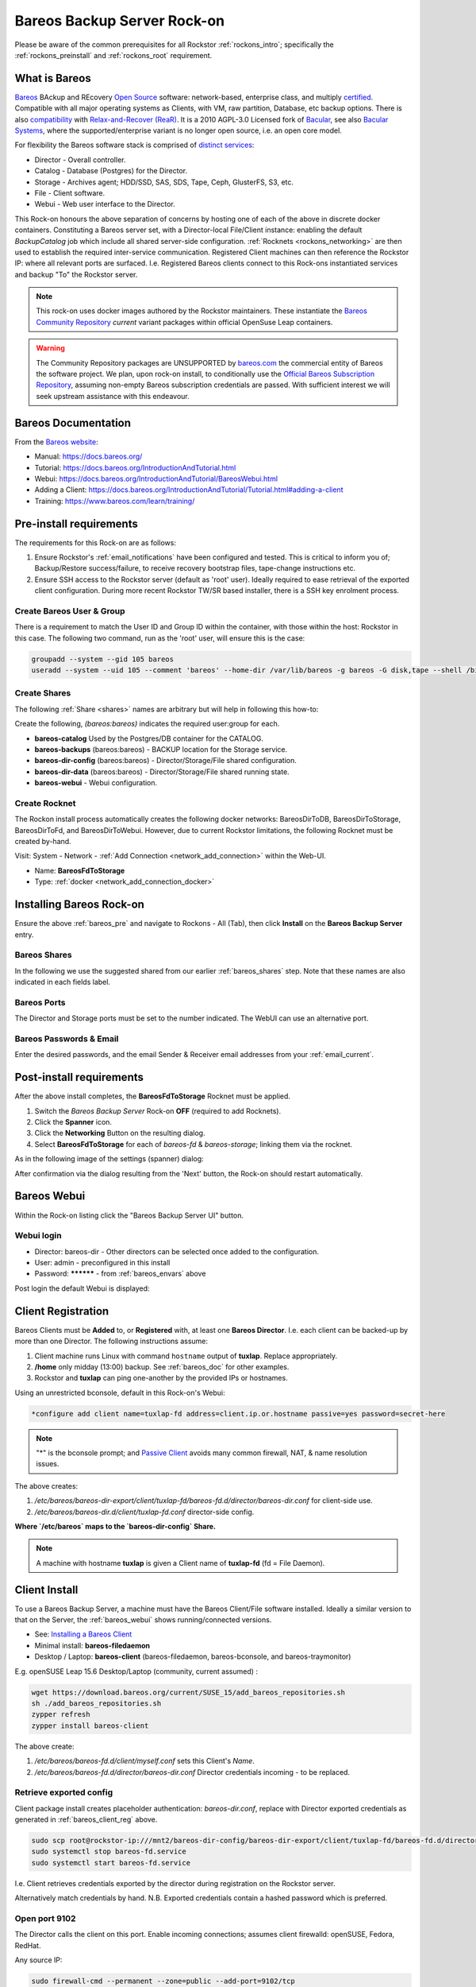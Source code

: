 .. _bareos_rockon:

Bareos Backup Server Rock-on
============================

Please be aware of the common prerequisites for all Rockstor
:ref:`rockons_intro`; specifically the :ref:`rockons_preinstall` and
:ref:`rockons_root` requirement.


.. _bareos_whatis:

What is Bareos
--------------

`Bareos <https://docs.bareos.org/IntroductionAndTutorial/WhatIsBareos.html>`_
BAckup and REcovery `Open Source <https://github.com/bareos/bareos>`_ software:
network-based, enterprise class, and multiply
`certified <https://www.bareos.com/product/certifications/>`_.
Compatible with all major operating systems as Clients,
with VM, raw partition, Database, etc backup options.
There is also
`compatibility <https://docs.bareos.org/Appendix/DisasterRecoveryUsingBareos.html#bare-metal-recovery-of-bareos-clients>`_
with `Relax-and-Recover (ReaR) <https://relax-and-recover.org/>`_.
It is a 2010 AGPL-3.0 Licensed fork of `Bacular <https://www.bacula.org/>`_,
see also `Bacular Systems <https://www.baculasystems.com/>`_,
where the supported/enterprise variant is no longer open source, i.e. an open core model.

For flexibility the Bareos software stack is comprised of
`distinct services <https://www.bareos.com/software/>`_:

- Director - Overall controller.
- Catalog - Database (Postgres) for the Director.
- Storage - Archives agent; HDD/SSD, SAS, SDS, Tape, Ceph, GlusterFS, S3, etc.
- File - Client software.
- Webui - Web user interface to the Director.

This Rock-on honours the above separation of concerns by hosting one of each of the above in discrete docker containers.
Constituting a Bareos server set, with a Director-local File/Client instance:
enabling the default `BackupCatalog` job which include all shared server-side configuration.
:ref:`Rocknets <rockons_networking>` are then used to establish the required inter-service communication.
Registered Client machines can then reference the Rockstor IP: where all relevant ports are surfaced.
I.e. Registered Bareos clients connect to this Rock-ons instantiated services and backup "To" the Rockstor server.

.. note::
    This rock-on uses docker images authored by the Rockstor maintainers.
    These instantiate the
    `Bareos Community Repository <https://download.bareos.org/current/>`_
    `current` variant packages within official OpenSuse Leap containers.

.. warning::
    The Community Repository packages are UNSUPPORTED by
    `bareos.com <https://www.bareos.com/>`_
    the commercial entity of Bareos the software project.
    We plan, upon rock-on install, to conditionally use the
    `Official Bareos Subscription Repository <https://download.bareos.com/bareos/release/>`_,
    assuming non-empty Bareos subscription credentials are passed.
    With sufficient interest we will seek upstream assistance with this endeavour.

.. _bareos_doc:

Bareos Documentation
--------------------

From the `Bareos website <https://www.bareos.com/>`_:

- Manual: https://docs.bareos.org/
- Tutorial: https://docs.bareos.org/IntroductionAndTutorial.html
- Webui: https://docs.bareos.org/IntroductionAndTutorial/BareosWebui.html
- Adding a Client: https://docs.bareos.org/IntroductionAndTutorial/Tutorial.html#adding-a-client
- Training: https://www.bareos.com/learn/training/

.. _bareos_pre:

Pre-install requirements
------------------------

The requirements for this Rock-on are as follows:

1. Ensure Rockstor's :ref:`email_notifications` have been configured and tested.
   This is critical to inform you of;
   Backup/Restore success/failure, to receive recovery bootstrap files,
   tape-change instructions etc.
2. Ensure SSH access to the Rockstor server (default as 'root' user).
   Ideally required to ease retrieval of the exported client configuration.
   During more recent Rockstor TW/SR based installer,
   there is a SSH key enrolment process.

.. _bareos_usergroup:

Create Bareos User & Group
^^^^^^^^^^^^^^^^^^^^^^^^^^

There is a requirement to match the User ID and Group ID within the container,
with those within the host: Rockstor in this case.
The following two command, run as the 'root' user, will ensure this is the case:

.. code-block:: bash

   groupadd --system --gid 105 bareos
   useradd --system --uid 105 --comment 'bareos' --home-dir /var/lib/bareos -g bareos -G disk,tape --shell /bin/false bareos

.. _bareos_shares:

Create Shares
^^^^^^^^^^^^^

The following :ref:`Share <shares>` names are arbitrary but will help in following this how-to:

Create the following, `(bareos:bareos)` indicates the required user:group for each.

- **bareos-catalog** Used by the Postgres/DB container for the CATALOG.
- **bareos-backups** (bareos:bareos) - BACKUP location for the Storage service.
- **bareos-dir-config** (bareos:bareos) - Director/Storage/File shared configuration.
- **bareos-dir-data** (bareos:bareos) - Director/Storage/File shared running state.
- **bareos-webui** - Webui configuration.

.. _bareos_rocknet:

Create Rocknet
^^^^^^^^^^^^^^

The Rockon install process automatically creates the following docker networks:
BareosDirToDB, BareosDirToStorage, BareosDirToFd, and BareosDirToWebui.
However, due to current Rockstor limitations, the following Rocknet must be created by-hand.

Visit: System - Network - :ref:`Add Connection <network_add_connection>` within the Web-UI.

- Name: **BareosFdToStorage**
- Type: :ref:`docker <network_add_connection_docker>`

.. _bareos_install:

Installing Bareos Rock-on
-------------------------

Ensure the above :ref:`bareos_pre` and navigate to
Rockons - All (Tab), then click **Install** on the **Bareos Backup Server** entry.

.. _bareos_shares_select:

Bareos Shares
^^^^^^^^^^^^^

In the following we use the suggested shared from our earlier :ref:`bareos_shares` step.
Note that these names are also indicated in each fields label.

.. image:: /images/interface/docker-based-rock-ons/bareos_shares.png
   :width: 100%
   :align: center

.. _bareos_ports:

Bareos Ports
^^^^^^^^^^^^

The Director and Storage ports must be set to the number indicated.
The WebUI can use an alternative port.

.. image:: /images/interface/docker-based-rock-ons/bareos_ports.png
   :width: 100%
   :align: center

.. _bareos_envars:

Bareos Passwords & Email
^^^^^^^^^^^^^^^^^^^^^^^^

Enter the desired passwords,
and the email Sender & Receiver email addresses from your :ref:`email_current`.

.. image:: /images/interface/docker-based-rock-ons/bareos_envars.png
   :width: 100%
   :align: center

.. _bareos_post:

Post-install requirements
-------------------------

After the above install completes, the **BareosFdToStorage** Rocknet must be applied.

1. Switch the `Bareos Backup Server` Rock-on **OFF** (required to add Rocknets).
2. Click the **Spanner** icon.
3. Click the **Networking** Button on the resulting dialog.
4. Select **BareosFdToStorage** for each of *bareos-fd* & *bareos-storage*; linking them via the rocknet.

As in the following image of the settings (spanner) dialog:

.. image:: /images/interface/docker-based-rock-ons/bareos_rocknet.png
   :width: 100%
   :align: center

After confirmation via the dialog resulting from the 'Next' button,
the Rock-on should restart automatically.

.. _bareos_webui:

Bareos Webui
------------

Within the Rock-on listing click the "Bareos Backup Server UI" button.

Webui login
^^^^^^^^^^^

- Director: bareos-dir - Other directors can be selected once added to the configuration.
- User: admin - preconfigured in this install
- Password: ********** - from :ref:`bareos_envars` above

Post login the default Webui is displayed:

.. image:: /images/interface/docker-based-rock-ons/bareos_webui.png
   :width: 100%
   :align: center

.. _bareos_client_reg:

Client Registration
-------------------

Bareos Clients must be **Added** to, or **Registered** with, at least one **Bareos Director**.
I.e. each client can be backed-up by more than one Director.
The following instructions assume:

1. Client machine runs Linux with command ``hostname`` output of **tuxlap**. Replace appropriately.
2. **/home** only midday (13:00) backup. See :ref:`bareos_doc` for other examples.
3. Rockstor and **tuxlap** can ping one-another by the provided IPs or hostnames.

Using an unrestricted bconsole, default in this Rock-on's Webui:

.. code-block:: bash

    *configure add client name=tuxlap-fd address=client.ip.or.hostname passive=yes password=secret-here

.. note::

    "*" is the bconsole prompt;
    and `Passive Client <https://docs.bareos.org/TasksAndConcepts/NetworkSetup.html#section-passiveclient>`_
    avoids many common firewall, NAT, & name resolution issues.

The above creates:

1. `/etc/bareos/bareos-dir-export/client/tuxlap-fd/bareos-fd.d/director/bareos-dir.conf` for client-side use.
2. `/etc/bareos/bareos-dir.d/client/tuxlap-fd.conf` director-side config.

**Where `/etc/bareos` maps to the `bareos-dir-config` Share.**

.. note::

    A machine with hostname **tuxlap** is given a Client name of **tuxlap-fd** (fd = File Daemon).

.. _bareos_client_install:

Client Install
--------------

To use a Bareos Backup Server,
a machine must have the Bareos Client/File software installed.
Ideally a similar version to that on the Server, the :ref:`bareos_webui` shows running/connected versions.

- See: `Installing a Bareos Client <https://docs.bareos.org/IntroductionAndTutorial/InstallingBareosClient.html>`_
- Minimal install: **bareos-filedaemon**
- Desktop / Laptop: **bareos-client** (bareos-filedaemon, bareos-bconsole, and bareos-traymonitor)

E.g. openSUSE Leap 15.6 Desktop/Laptop (community, current assumed) :

.. code-block:: bash

    wget https://download.bareos.org/current/SUSE_15/add_bareos_repositories.sh
    sh ./add_bareos_repositories.sh
    zypper refresh
    zypper install bareos-client

The above create:

1. `/etc/bareos/bareos-fd.d/client/myself.conf` sets this Client's `Name`.
2. `/etc/bareos/bareos-fd.d/director/bareos-dir.conf` Director credentials incoming - to be replaced.

Retrieve exported config
^^^^^^^^^^^^^^^^^^^^^^^^

Client package install creates placeholder authentication: `bareos-dir.conf`,
replace with Director exported credentials as generated in :ref:`bareos_client_reg` above.

.. code-block:: bash

    sudo scp root@rockstor-ip:///mnt2/bareos-dir-config/bareos-dir-export/client/tuxlap-fd/bareos-fd.d/director/bareos-dir.conf /etc/bareos/bareos-fd.d/director/bareos-dir.conf
    sudo systemctl stop bareos-fd.service
    sudo systemctl start bareos-fd.service

I.e. Client retrieves credentials exported by the director during registration on the Rockstor server.

Alternatively match credentials by hand.
N.B. Exported credentials contain a hashed password which is preferred.

Open port 9102
^^^^^^^^^^^^^^

The Director calls the client on this port.
Enable incoming connections; assumes client firewalld: openSUSE, Fedora, RedHat.

Any source IP:

.. code-block:: bash

    sudo firewall-cmd --permanent --zone=public --add-port=9102/tcp
    sudo firewall-cmd --reload


Or a specific source IP (e.g. 192.168.2.115).

.. code-block:: bash

    sudo firewall-cmd --permanent --add-rich-rule='rule family="ipv4" source address="192.168.2.115" port protocol="tcp" port="9102" accept'
    sudo firewall-cmd --reload

